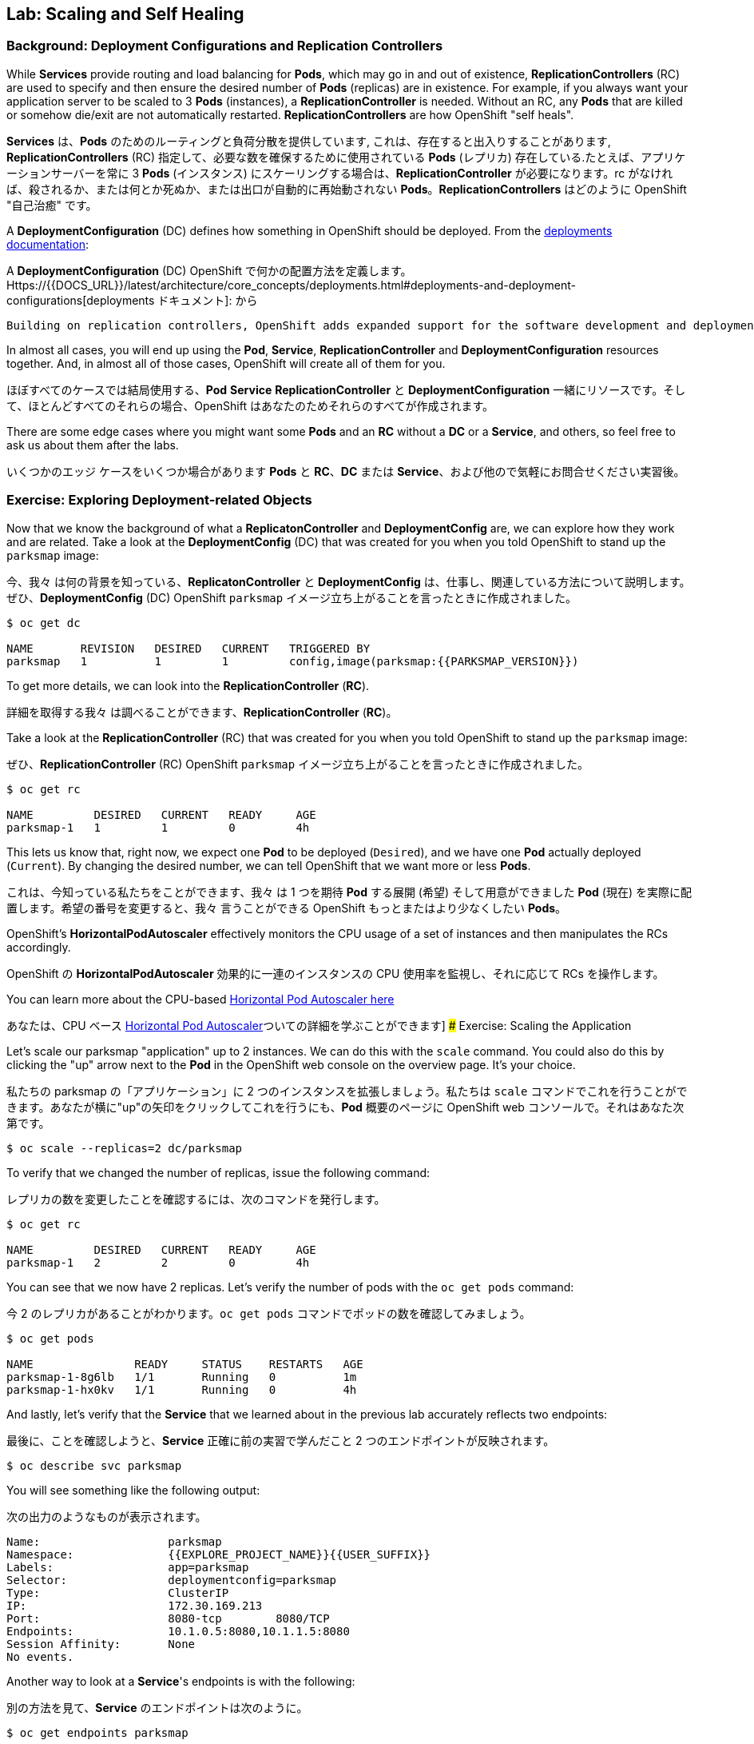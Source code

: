 ## Lab: Scaling and Self Healing

### Background: Deployment Configurations and Replication Controllers

While *Services* provide routing and load balancing for *Pods*, which may go in and out of existence, *ReplicationControllers* (RC) are used to specify and then ensure the desired number of *Pods* (replicas) are in existence. For example, if you always want your application server to be scaled to 3 *Pods* (instances), a *ReplicationController* is needed. Without an RC, any *Pods* that are killed or somehow die/exit are not automatically restarted. *ReplicationControllers* are how OpenShift "self heals".

*Services* は、*Pods* のためのルーティングと負荷分散を提供しています, これは、存在すると出入りすることがあります, *ReplicationControllers* (RC) 指定して、必要な数を確保するために使用されている *Pods* (レプリカ) 存在している.たとえば、アプリケーションサーバーを常に 3 *Pods* (インスタンス) にスケーリングする場合は、*ReplicationController* が必要になります。rc がなければ、殺されるか、または何とか死ぬか、または出口が自動的に再始動されない *Pods*。*ReplicationControllers* はどのように OpenShift "自己治癒" です。

A *DeploymentConfiguration* (DC) defines how something in OpenShift should be deployed. From the https://{{DOCS_URL}}/latest/architecture/core_concepts/deployments.html#deployments-and-deployment-configurations[deployments documentation]:

A *DeploymentConfiguration* (DC) OpenShift で何かの配置方法を定義します。Https://{{DOCS_URL}}/latest/architecture/core_concepts/deployments.html#deployments-and-deployment-configurations[deployments ドキュメント]: から

[source]
----
Building on replication controllers, OpenShift adds expanded support for the software development and deployment lifecycle with the concept of deployments.  In the simplest case, a deployment just creates a new replication controller and lets it start up pods. However, OpenShift deployments also provide the ability to transition from an existing deployment of an image to a new one and also define hooks to be run before or after creating the replication controller.
----

In almost all cases, you will end up using the *Pod*, *Service*, *ReplicationController* and *DeploymentConfiguration* resources together. And, in almost all of those cases, OpenShift will create all of them for you.

ほぼすべてのケースでは結局使用する、*Pod* *Service* *ReplicationController* と *DeploymentConfiguration* 一緒にリソースです。そして、ほとんどすべてのそれらの場合、OpenShift はあなたのためそれらのすべてが作成されます。

There are some edge cases where you might want some *Pods* and an *RC* without a *DC* or a *Service*, and others, so feel free to ask us about them after the labs.

いくつかのエッジ ケースをいくつか場合があります *Pods* と *RC*、*DC* または *Service*、および他ので気軽にお問合せください実習後。

### Exercise: Exploring Deployment-related Objects

Now that we know the background of what a *ReplicatonController* and *DeploymentConfig* are, we can explore how they work and are related. Take a look at the *DeploymentConfig* (DC) that was created for you when you told OpenShift to stand up the `parksmap` image:

今、我々 は何の背景を知っている、*ReplicatonController* と *DeploymentConfig* は、仕事し、関連している方法について説明します。ぜひ、*DeploymentConfig* (DC) OpenShift `parksmap` イメージ立ち上がることを言ったときに作成されました。

[source]
----
$ oc get dc

NAME       REVISION   DESIRED   CURRENT   TRIGGERED BY
parksmap   1          1         1         config,image(parksmap:{{PARKSMAP_VERSION}})
----

To get more details, we can look into the *ReplicationController* (*RC*).

詳細を取得する我々 は調べることができます、*ReplicationController* (*RC*)。

Take a look at the *ReplicationController* (RC) that was created for you when you told OpenShift to stand up the `parksmap` image:

ぜひ、*ReplicationController* (RC) OpenShift `parksmap` イメージ立ち上がることを言ったときに作成されました。

[source]
----
$ oc get rc

NAME         DESIRED   CURRENT   READY     AGE
parksmap-1   1         1         0         4h
----

This lets us know that, right now, we expect one *Pod* to be deployed (`Desired`), and we have one *Pod* actually deployed (`Current`). By changing the desired number, we can tell OpenShift that we want more or less *Pods*.

これは、今知っている私たちをことができます、我々 は 1 つを期待 *Pod* する展開 (`希望`) そして用意ができました *Pod* (`現在`) を実際に配置します。希望の番号を変更すると、我々 言うことができる OpenShift もっとまたはより少なくしたい *Pods*。

OpenShift's *HorizontalPodAutoscaler* effectively monitors the CPU usage of a set of instances and then manipulates the RCs accordingly.

OpenShift の *HorizontalPodAutoscaler* 効果的に一連のインスタンスの CPU 使用率を監視し、それに応じて RCs を操作します。

You can learn more about the CPU-based https://{{DOCS_URL}}/latest/dev_guide/pod_autoscaling.html[Horizontal Pod Autoscaler here]

あなたは、CPU ベース https://{{DOCS_URL}}/latest/dev_guide/pod_autoscaling.html[Horizontal Pod Autoscaler]ついての詳細を学ぶことができます]
### Exercise: Scaling the Application

Let's scale our parksmap "application" up to 2 instances. We can do this with the `scale` command. You could also do this by clicking the "up" arrow next to the *Pod* in the OpenShift web console on the overview page. It's your choice.

私たちの parksmap の「アプリケーション」に 2 つのインスタンスを拡張しましょう。私たちは `scale` コマンドでこれを行うことができます。あなたが横に"up"の矢印をクリックしてこれを行うにも、*Pod* 概要のページに OpenShift web コンソールで。それはあなた次第です。

[source]
----
$ oc scale --replicas=2 dc/parksmap
----

To verify that we changed the number of replicas, issue the following command:

レプリカの数を変更したことを確認するには、次のコマンドを発行します。

[source]
----
$ oc get rc

NAME         DESIRED   CURRENT   READY     AGE
parksmap-1   2         2         0         4h
----

You can see that we now have 2 replicas. Let's verify the number of pods with the `oc get pods` command:

今 2 のレプリカがあることがわかります。`oc get pods` コマンドでポッドの数を確認してみましょう。

[source]
----
$ oc get pods

NAME               READY     STATUS    RESTARTS   AGE
parksmap-1-8g6lb   1/1       Running   0          1m
parksmap-1-hx0kv   1/1       Running   0          4h
----

And lastly, let's verify that the *Service* that we learned about in the previous lab accurately reflects two endpoints:

最後に、ことを確認しようと、*Service* 正確に前の実習で学んだこと 2 つのエンドポイントが反映されます。

[source]
----
$ oc describe svc parksmap
----

You will see something like the following output:

次の出力のようなものが表示されます。

[source]
----
Name:			parksmap
Namespace:		{{EXPLORE_PROJECT_NAME}}{{USER_SUFFIX}}
Labels:			app=parksmap
Selector:		deploymentconfig=parksmap
Type:			ClusterIP
IP:			172.30.169.213
Port:			8080-tcp	8080/TCP
Endpoints:		10.1.0.5:8080,10.1.1.5:8080
Session Affinity:	None
No events.
----

Another way to look at a *Service*'s endpoints is with the following:

別の方法を見て、*Service* のエンドポイントは次のように。

[source]
----
$ oc get endpoints parksmap
----

And you will see something like the following:

次のようが表示されます。

[source]
----
NAME       ENDPOINTS                                   AGE
parksmap   10.1.0.5:8080,10.1.1.5:8080                 4h
----

Your IP addresses will likely be different, as each pod receives a unique IP within the OpenShift environment. The endpoint list is a quick way to see how many pods are behind a service.

各ポッドは OpenShift 環境内で一意の IP を受信すると、IP アドレスは異なる、でしょう。エンドポイント リスト サービスの背後にあるどのように多くのポッドを確認する簡単な方法です。

You can also see that both *Pods* are running using the web console:

表示することができます両方 *Pods* を実行している web コンソールを使用して。

image::parksmap-scaled.png[Scaling]

Overall, that's how simple it is to scale an application (*Pods* in a *Service*). Application scaling can happen extremely quickly because OpenShift is just launching new instances of an existing image, especially if that image is already cached on the node.

全体的に、アプリケーションの拡張にそれがいかに簡単である (*Pods* で、*Service*)。アプリケーションのスケーリング起きるの非常に迅速には OpenShift が既存のイメージの新しいインスタンスを起動してちょうどそのイメージはノードに既にキャッシュされている場合は特に。

### Application "Self Healing"

Because OpenShift's *RCs* are constantly monitoring to see that the desired number of *Pods* actually is running, you might also expect that OpenShift will "fix" the situation if it is ever not right. You would be correct!

OpenShift の *RCs* 常に監視していることを確認する必要な数の *Pods* 実際に実行中に、OpenShift が「修正」の状況を期待するかもしれないも右はこれまで。あなたは正しいだろう!

Since we have two *Pods* running right now, let's see what happens if we "accidentally" kill one. Run the `oc get pods` command again, and choose a *Pod* name. Then, do the following:

我々 は 2 つを持っているので *Pods* 今、実行して何が起こるか見てみましょう我々 は「偶然」1 つを殺す場合。`oc get pods`コマンドを再度実行し、選択、*Pod* の名前。その後、次の操作を行います。

[source]
----
$ oc delete pod parksmap-1-hx0kv && oc get pods

pod "parksmap-1-h45hj" deleted
NAME               READY     STATUS              RESTARTS   AGE
parksmap-1-h45hj   1/1       Terminating         0          4m
parksmap-1-q4b4r   0/1       ContainerCreating   0          1s
parksmap-1-vdkd9   1/1       Running             0          32s
----

Did you notice anything? There is a container being terminated (the one we deleted), and there's a new container already being created.

何かに気づきましたか。(削除 1) 終了コンテナーが、既に作成された新しいコンテナーがあります。

Also, the names of the *Pods* are slightly changed.  That's because OpenShift almost immediately detected that the current state (1 *Pod*) didn't match the desired state (2 *Pods*), and it fixed it by scheduling another *Pod*.

またの名前、*Pods* が少し変更されました。 OpenShift はほとんどすぐに検出するためである現在の状態 (1 *Pod*) 目的の状態を一致していない (2 *Pods*)、それは別のスケジューリングによってそれを固定 *Pod*。

Additionally, OpenShift provides rudimentary capabilities around checking the liveness and/or readiness of application instances. If the basic checks are insufficient, OpenShift also allows you to run a command inside the container in order to perform the check. That command could be a complicated script that uses any installed language.

さらに、OpenShift は、活性および/またはアプリケーション インスタンスの準備をチェックする周辺の基本的な機能を提供します。基本のチェックでは不十分な場合 OpenShift は、チェックを実行するために、コンテナーの内部コマンドを実行することをもできます。このコマンドは、インストールされている言語を使用した複雑なスクリプト可能性があります。

Based on these health checks, if OpenShift decided that our `parksmap` application instance wasn't alive, it would kill the instance and then restart it, always ensuring that the desired number of replicas was in place.

これらの健康チェックに基づいて OpenShift が `parksmap` アプリケーション インスタンスが生きていないことを決定した場合、インスタンスを殺すや再起動する、常に確保目的のレプリカ数が適所にあったなります。

More information on probing applications is available in the https://{{DOCS_URL}}/latest/dev_guide/application_health.html[Application Health] section of the documentation.

徹底的なアプリケーションの詳細については https://{{DOCS_URL}}/latest/dev_guide/application_health.html[Application Health] で利用可能なドキュメントのセクション。
### Exercise: Scale Down

Before we continue, go ahead and scale your application down to a single instance. Feel free to do this using whatever method you like.

我々 は続行する前に、先に行くし、1 つのインスタンスにアプリケーションがスケール アップします。気軽にお好きな方法を使用してこれを行います。
